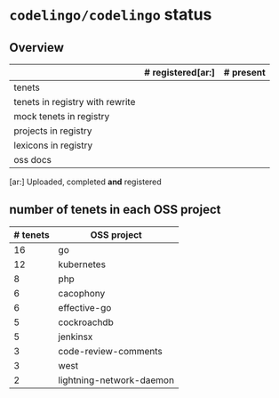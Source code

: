 * ~codelingo/codelingo~ status
** Overview
||# registered[ar:]|# present
|-
|tenets|
|tenets in registry with rewrite|
|mock tenets in registry|
|projects in registry|
|lexicons in registry|
|oss docs|



[ar:] Uploaded, completed *and* registered


** number of tenets in each OSS project
|# tenets|OSS project
|-
|16|go
|12|kubernetes
|8|php
|6|cacophony
|6|effective-go
|5|cockroachdb
|5|jenkinsx
|3|code-review-comments
|3|west
|2|lightning-network-daemon
